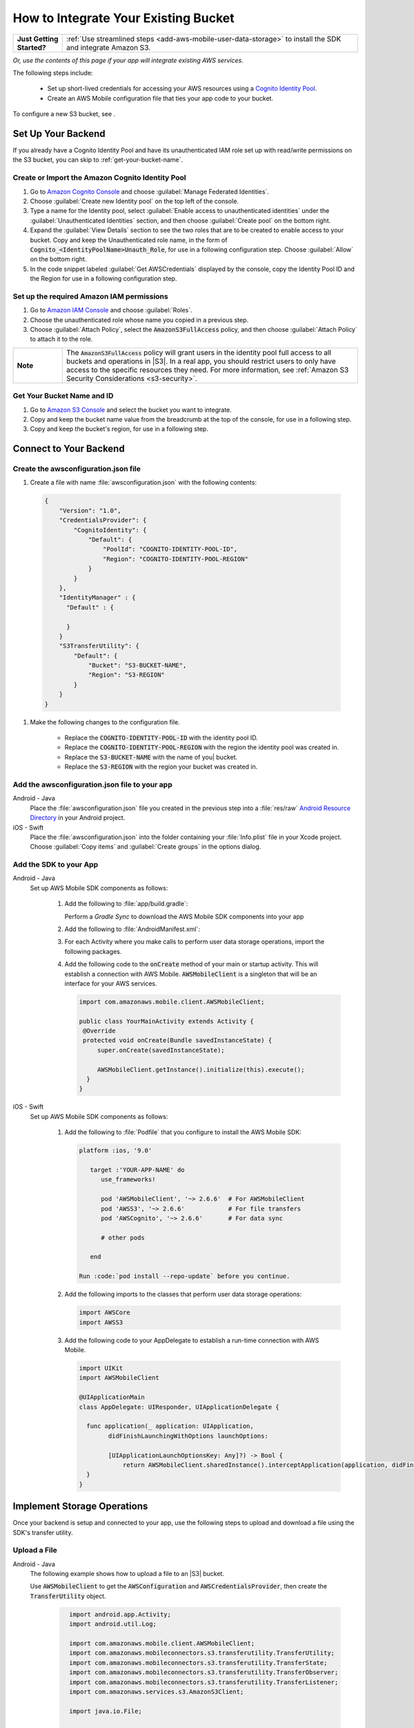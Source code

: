 .. Copyright 2010-2018 Amazon.com, Inc. or its affiliates. All Rights Reserved.

   This work is licensed under a Creative Commons Attribution-NonCommercial-ShareAlike 4.0
   International License (the "License"). You may not use this file except in compliance with the
   License. A copy of the License is located at http://creativecommons.org/licenses/by-nc-sa/4.0/.

   This file is distributed on an "AS IS" BASIS, WITHOUT WARRANTIES OR CONDITIONS OF ANY KIND,
   either express or implied. See the License for the specific language governing permissions and
   limitations under the License.

.. _how-to-integrate-an-existing-bucket:

#####################################
How to Integrate Your Existing Bucket
#####################################

.. _native-integrate-exisitng-bucket:

.. list-table::
   :widths: 1 6

   * - **Just Getting Started?**

     - :ref:`Use streamlined steps <add-aws-mobile-user-data-storage>` to install the SDK and integrate Amazon S3.

*Or, use the contents of this page if your app will integrate existing AWS services.*



The following steps  include:

    * Set up short-lived credentials for accessing your AWS resources using a `Cognito Identity Pool <http://docs.aws.amazon.com/cognito/latest/developerguide/identity-pools.html>`_.

    * Create an AWS Mobile configuration file that ties your app code to your bucket.

To configure a new S3 bucket, see .

Set Up Your Backend
===================

If you already have a Cognito Identity Pool and have its unauthenticated IAM role set up with read/write permissions on the S3 bucket, you can skip to :ref:`get-your-bucket-name`.

Create or Import the Amazon Cognito Identity Pool
--------------------------------------------------

#. Go to `Amazon Cognito Console <https://console.aws.amazon.com/cognito>`_ and choose :guilabel:`Manage Federated Identities`.

#. Choose :guilabel:`Create new Identity pool` on the top left of the console.

#. Type a name for the Identity pool, select :guilabel:`Enable access to unauthenticated identities` under the :guilabel:`Unauthenticated Identities` section, and then choose :guilabel:`Create pool` on the bottom right.

#. Expand the :guilabel:`View Details` section to see the two roles that are to be created to enable access to your bucket. Copy and keep the Unauthenticated role name, in the form of :code:`Cognito_<IdentityPoolName>Unauth_Role`, for use in a following configuration step. Choose  :guilabel:`Allow` on the bottom right.

#. In the code snippet labeled :guilabel:`Get AWSCredentials` displayed by the console, copy the Identity Pool ID and the Region for use in a following configuration step.

Set up the required Amazon IAM permissions
-------------------------------------------

#. Go to `Amazon IAM Console <https://console.aws.amazon.com/iam/home>`_ and choose :guilabel:`Roles`.

#. Choose the unauthenticated role whose name you copied in a previous step.

#. Choose :guilabel:`Attach Policy`, select the :code:`AmazonS3FullAccess` policy, and then choose :guilabel:`Attach Policy` to attach it to the role.

.. list-table::
   :widths: 1 6

   * - **Note**

     - The :code:`AmazonS3FullAccess` policy will grant users in the identity pool full access to all buckets and operations in |S3|. In a real app, you should restrict users to only have access to the specific resources they need. For more information, see :ref:`Amazon S3 Security Considerations <s3-security>`.

.. _get-your-bucket-name:

Get Your Bucket Name and ID
---------------------------

#. Go to `Amazon S3 Console <https://console.aws.amazon.com/s3/home>`_ and select the bucket you want to integrate.

#. Copy and keep the bucket name value from the breadcrumb at the top of the console, for use in a following step.

#. Copy and keep the bucket's region, for use in a following step.

.. _how-to-storage-connect-to-your-backend:

Connect to Your Backend
=======================

Create the awsconfiguration.json file
-------------------------------------

#. Create a file with name :file:`awsconfiguration.json` with the following contents:

  .. code-block:: json

    {
        "Version": "1.0",
        "CredentialsProvider": {
            "CognitoIdentity": {
                "Default": {
                    "PoolId": "COGNITO-IDENTITY-POOL-ID",
                    "Region": "COGNITO-IDENTITY-POOL-REGION"
                }
            }
        },
        "IdentityManager" : {
          "Default" : {

          }
        }
        "S3TransferUtility": {
            "Default": {
                "Bucket": "S3-BUCKET-NAME",
                "Region": "S3-REGION"
            }
        }
    }

#. Make the following changes to the configuration file.

    * Replace the :code:`COGNITO-IDENTITY-POOL-ID` with the identity pool ID.

    * Replace the :code:`COGNITO-IDENTITY-POOL-REGION` with the region the identity pool was created in.

    * Replace the :code:`S3-BUCKET-NAME` with the name of you| bucket.

    * Replace the :code:`S3-REGION` with the region your bucket was created in.


Add the awsconfiguration.json file to your app
-----------------------------------------------

.. container:: option

    Android - Java
      Place the :file:`awsconfiguration.json` file you created in the previous step into a :file:`res/raw` `Android Resource Directory <https://developer.android.com/studio/write/add-resources.html>`_ in your Android project.

    iOS - Swift
      Place the :file:`awsconfiguration.json` into the folder containing your :file:`Info.plist` file in your Xcode project. Choose :guilabel:`Copy items` and :guilabel:`Create groups` in the options dialog.


Add the SDK to your App
-----------------------

.. container:: option

   Android - Java
      Set up AWS Mobile SDK components as follows:

         #. Add the following to :file:`app/build.gradle`:

            .. code-block:: none
               :emphasize-lines: 1-3

               dependencies {
                  compile ('com.amazonaws:aws-android-sdk-mobile-client:2.6.+@aar') { transitive = true; }
                  compile 'com.amazonaws:aws-android-sdk-s3:2.6.+'
                  compile 'com.amazonaws:aws-android-sdk-cognito:2.6.+'
               }

            Perform a `Gradle Sync` to download the AWS Mobile SDK components into your app

         #. Add the following to :file:`AndroidManifest.xml`:

            .. code-block:: xml
               :emphasize-lines: 1,7

               <uses-permission android:name="android.permission.WRITE_EXTERNAL_STORAGE" />

               <application ... >

                  <!- . . . ->

                  <service android:name="com.amazonaws.mobileconnectors.s3.transferutility.TransferService" android:enabled="true" />

                  <!- . . . ->

               </application>

         #. For each Activity where you make calls to perform user data storage operations, import the
            following packages.

            .. code-block:: none
               :emphasize-lines: 1-2

               import com.amazonaws.mobile.config.AWSConfiguration;
               import com.amazonaws.mobileconnectors.s3.transferutility.*;

         #. Add the following code to the :code:`onCreate` method of your main or startup activity. This will establish a connection with AWS Mobile. :code:`AWSMobileClient` is a singleton that will be an interface for your AWS services.

            .. code-block:: java

              import com.amazonaws.mobile.client.AWSMobileClient;

              public class YourMainActivity extends Activity {
               @Override
               protected void onCreate(Bundle savedInstanceState) {
                   super.onCreate(savedInstanceState);

                   AWSMobileClient.getInstance().initialize(this).execute();
                }
              }


   iOS - Swift
      Set up AWS Mobile SDK components as follows:

         #. Add the following to :file:`Podfile` that you configure to install the AWS Mobile SDK:

            .. code-block:: swift

               platform :ios, '9.0'

                  target :'YOUR-APP-NAME' do
                     use_frameworks!

                     pod 'AWSMobileClient', '~> 2.6.6'  # For AWSMobileClient
                     pod 'AWSS3', '~> 2.6.6'            # For file transfers
                     pod 'AWSCognito', '~> 2.6.6'       # For data sync

                     # other pods

                  end

               Run :code:`pod install --repo-update` before you continue.

         #. Add the following imports to the classes that perform user data storage operations:

            .. code-block:: none

               import AWSCore
               import AWSS3

         #. Add the following code to your AppDelegate to establish a run-time connection with AWS Mobile.

            .. code-block:: swift

               import UIKit
               import AWSMobileClient

               @UIApplicationMain
               class AppDelegate: UIResponder, UIApplicationDelegate {

                 func application(_ application: UIApplication,
                       didFinishLaunchingWithOptions launchOptions:

                       [UIApplicationLaunchOptionsKey: Any]?) -> Bool {
                           return AWSMobileClient.sharedInstance().interceptApplication(application, didFinishLaunchingWithOptions: launchOptions)
                 }
               }



Implement Storage Operations
============================

Once your backend is setup and connected to your app, use the following steps to upload and download a file using the SDK's transfer utility.

.. _native-how-to-integrate-add-aws-user-data-storage-upload:

Upload a File
-------------

.. container:: option

   Android - Java
     The following example shows how to upload a file to an |S3| bucket.

     Use :code:`AWSMobileClient` to get the :code:`AWSConfiguration` and :code:`AWSCredentialsProvider`, then create the :code:`TransferUtility` object.

       .. code-block:: java

            import android.app.Activity;
            import android.util.Log;

            import com.amazonaws.mobile.client.AWSMobileClient;
            import com.amazonaws.mobileconnectors.s3.transferutility.TransferUtility;
            import com.amazonaws.mobileconnectors.s3.transferutility.TransferState;
            import com.amazonaws.mobileconnectors.s3.transferutility.TransferObserver;
            import com.amazonaws.mobileconnectors.s3.transferutility.TransferListener;
            import com.amazonaws.services.s3.AmazonS3Client;

            import java.io.File;

            public class YourActivity extends Activity {

                public void uploadData() {

                  // Initialize AWSMobileClient if not initialized upon the app startup.
                  // AWSMobileClient.getInstance().initialize(this).execute();

                  TransferUtility transferUtility =
                        TransferUtility.builder()
                              .context(getApplicationContext())
                              .awsConfiguration(AWSMobileClient.getInstance().getConfiguration())
                              .s3Client(new AmazonS3Client(AWSMobileClient.getInstance().getCredentialsProvider()))
                              .build();

                  TransferObserver uploadObserver =
                        transferUtility.upload(
                              "s3Folder/s3Key.txt",
                              new File("/path/to/file/localFile.txt"));

                  uploadObserver.setTransferListener(new TransferListener() {

                     @Override
                     public void onStateChanged(int id, TransferState state) {
                        if (TransferState.COMPLETED == state) {
                           // Handle a completed upload.
                        }
                     }

                     @Override
                     public void onProgressChanged(int id, long bytesCurrent, long bytesTotal) {
                           float percentDonef = ((float)bytesCurrent/(float)bytesTotal) * 100;
                           int percentDone = (int)percentDonef;

                           Log.d("MainActivity", "   ID:" + id + "   bytesCurrent: " + bytesCurrent + "   bytesTotal: " + bytesTotal + " " + percentDone + "%");
                     }

                     @Override
                     public void onError(int id, Exception ex) {
                        // Handle errors
                     }

                  });

                  // If your upload does not trigger the onStateChanged method inside your
                  // TransferListener, you can directly check the transfer state as shown here.
                  if (TransferState.COMPLETED == uploadObserver.getState()) {
                     // Handle a completed upload.
                  }
              }
          }


   iOS - Swift
     The following example shows how to upload a file to an |S3| bucket.

       .. code-block:: swift

          func uploadData() {

             let data: Data = Data() // Data to be uploaded

             let expression = AWSS3TransferUtilityUploadExpression()
                expression.progressBlock = {(task, progress) in
                   DispatchQueue.main.async(execute: {
                     // Do something e.g. Update a progress bar.
                  })
             }

             var completionHandler: AWSS3TransferUtilityUploadCompletionHandlerBlock?
             completionHandler = { (task, error) -> Void in
                DispatchQueue.main.async(execute: {
                   // Do something e.g. Alert a user for transfer completion.
                   // On failed uploads, `error` contains the error object.
                })
             }

             let transferUtility = AWSS3TransferUtility.default()

             transferUtility.uploadData(data,
                  bucket: "YourBucket",
                  key: "YourFileName",
                  contentType: "text/plain",
                  expression: expression,
                  completionHandler: completionHandler).continueWith {
                     (task) -> AnyObject! in
                         if let error = task.error {
                            print("Error: \(error.localizedDescription)")
                         }

                         if let _ = task.result {
                            // Do something with uploadTask.
                         }
                         return nil;
                 }
          }

.. _native-how-to-integrate-add-aws-user-data-storage-download:

Download a File
---------------

.. container:: option

   Android - Java
     The following example shows how to download a file from an |S3| bucket. We use :code:`AWSMobileClient` to get the :code:`AWSConfiguration` and :code:`AWSCredentialsProvider` to create the :code:`TransferUtility` object.

       .. code-block:: java

          import android.app.Activity;
          import android.util.Log;

          import com.amazonaws.mobile.client.AWSMobileClient;
          import com.amazonaws.mobileconnectors.s3.transferutility.TransferUtility;
          import com.amazonaws.mobileconnectors.s3.transferutility.TransferState;
          import com.amazonaws.mobileconnectors.s3.transferutility.TransferObserver;
          import com.amazonaws.mobileconnectors.s3.transferutility.TransferListener;
          import com.amazonaws.services.s3.AmazonS3Client;

          import java.io.File;

          public class YourActivity extends Activity {

               public void downloadData() {

                  // Initialize AWSMobileClient if not initialized upon the app startup.
                  // AWSMobileClient.getInstance().initialize(this).execute();

                  TransferUtility transferUtility =
                        TransferUtility.builder()
                              .context(getApplicationContext())
                              .awsConfiguration(AWSMobileClient.getInstance().getConfiguration())
                              .s3Client(new AmazonS3Client(AWSMobileClient.getInstance().getCredentialsProvider()))
                              .build();

                  TransferObserver downloadObserver =
                        transferUtility.download(
                              "s3Folder/s3Key.txt",
                              new File("/path/to/file/localFile.txt"));
                  downloadObserver.setTransferListener(new TransferListener() {

                     @Override
                     public void onStateChanged(int id, TransferState state) {
                        if (TransferState.COMPLETED == state) {
                           // Handle a completed upload.
                        }
                     }

                     @Override
                     public void onProgressChanged(int id, long bytesCurrent, long bytesTotal) {
                           float percentDonef = ((float)bytesCurrent/(float)bytesTotal) * 100;
                           int percentDone = (int)percentDonef;

                           Log.d("MainActivity", "   ID:" + id + "   bytesCurrent: " + bytesCurrent + "   bytesTotal: " + bytesTotal + " " + percentDone + "%");
                     }

                     @Override
                     public void onError(int id, Exception ex) {
                        // Handle errors
                     }

                  });
             }
          }


   iOS - Swift
     The following example shows how to download a file from an |S3| bucket.

       .. code-block:: swift

          func downloadData() {
             let expression = AWSS3TransferUtilityDownloadExpression()
             expression.progressBlock = {(task, progress) in DispatchQueue.main.async(execute: {
                // Do something e.g. Update a progress bar.
                })
             }

             var completionHandler: AWSS3TransferUtilityDownloadCompletionHandlerBlock?
             completionHandler = { (task, URL, data, error) -> Void in
                DispatchQueue.main.async(execute: {
                // Do something e.g. Alert a user for transfer completion.
                // On failed downloads, `error` contains the error object.
                })
             }

             let transferUtility = AWSS3TransferUtility.default()
             transferUtility.downloadData(
                   fromBucket: "YourBucket",
                   key: "YourFileName",
                   expression: expression,
                   completionHandler: completionHandler
                   ).continueWith {
                      (task) -> AnyObject! in if let error = task.error {
                         print("Error: \(error.localizedDescription)")
                      }

                      if let _ = task.result {
                        // Do something with downloadTask.

                      }
                      return nil;
                  }
          }


Next Steps
==========

* For further information about TransferUtility capabilities, see :ref:`how-to-transfer-files-with-transfer-utility`.

* For sample apps that demonstrate TransferUtility capabilities, see `Android S3 TransferUtility Sample <https://github.com/awslabs/aws-sdk-android-samples/tree/master/S3TransferUtilitySample>`_ and `iOS S3 TransferUtility Sample <https://github.com/awslabs/aws-sdk-ios-samples/tree/master/S3TransferUtility-Sample>`_.
